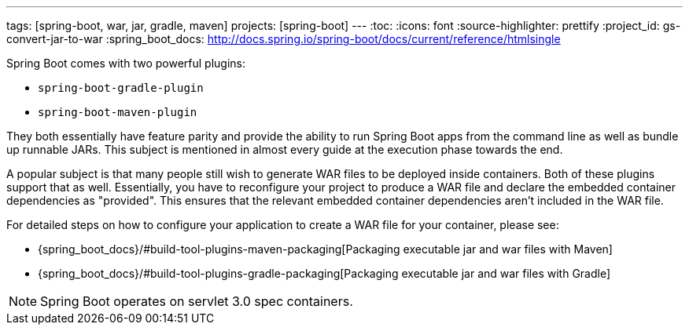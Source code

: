 ---
tags: [spring-boot, war, jar, gradle, maven]
projects: [spring-boot]
---
:toc:
:icons: font
:source-highlighter: prettify
:project_id: gs-convert-jar-to-war
:spring_boot_docs: http://docs.spring.io/spring-boot/docs/current/reference/htmlsingle

Spring Boot comes with two powerful plugins:

* `spring-boot-gradle-plugin`
* `spring-boot-maven-plugin`

They both essentially have feature parity and provide the ability to run Spring Boot apps from the command line as well as bundle up runnable JARs. This subject is mentioned in almost every guide at the execution phase towards the end.

A popular subject is that many people still wish to generate WAR files to be deployed inside containers. Both of these plugins support that as well. Essentially, you have to reconfigure your project to produce a WAR file and declare the embedded container dependencies as "provided". This ensures that the relevant embedded container dependencies aren't included in the WAR file.

For detailed steps on how to configure your application to create a WAR file for your container, please see:

* {spring_boot_docs}/#build-tool-plugins-maven-packaging[Packaging executable jar and war files with Maven]
* {spring_boot_docs}/#build-tool-plugins-gradle-packaging[Packaging executable jar and war files with Gradle]

NOTE: Spring Boot operates on servlet 3.0 spec containers.